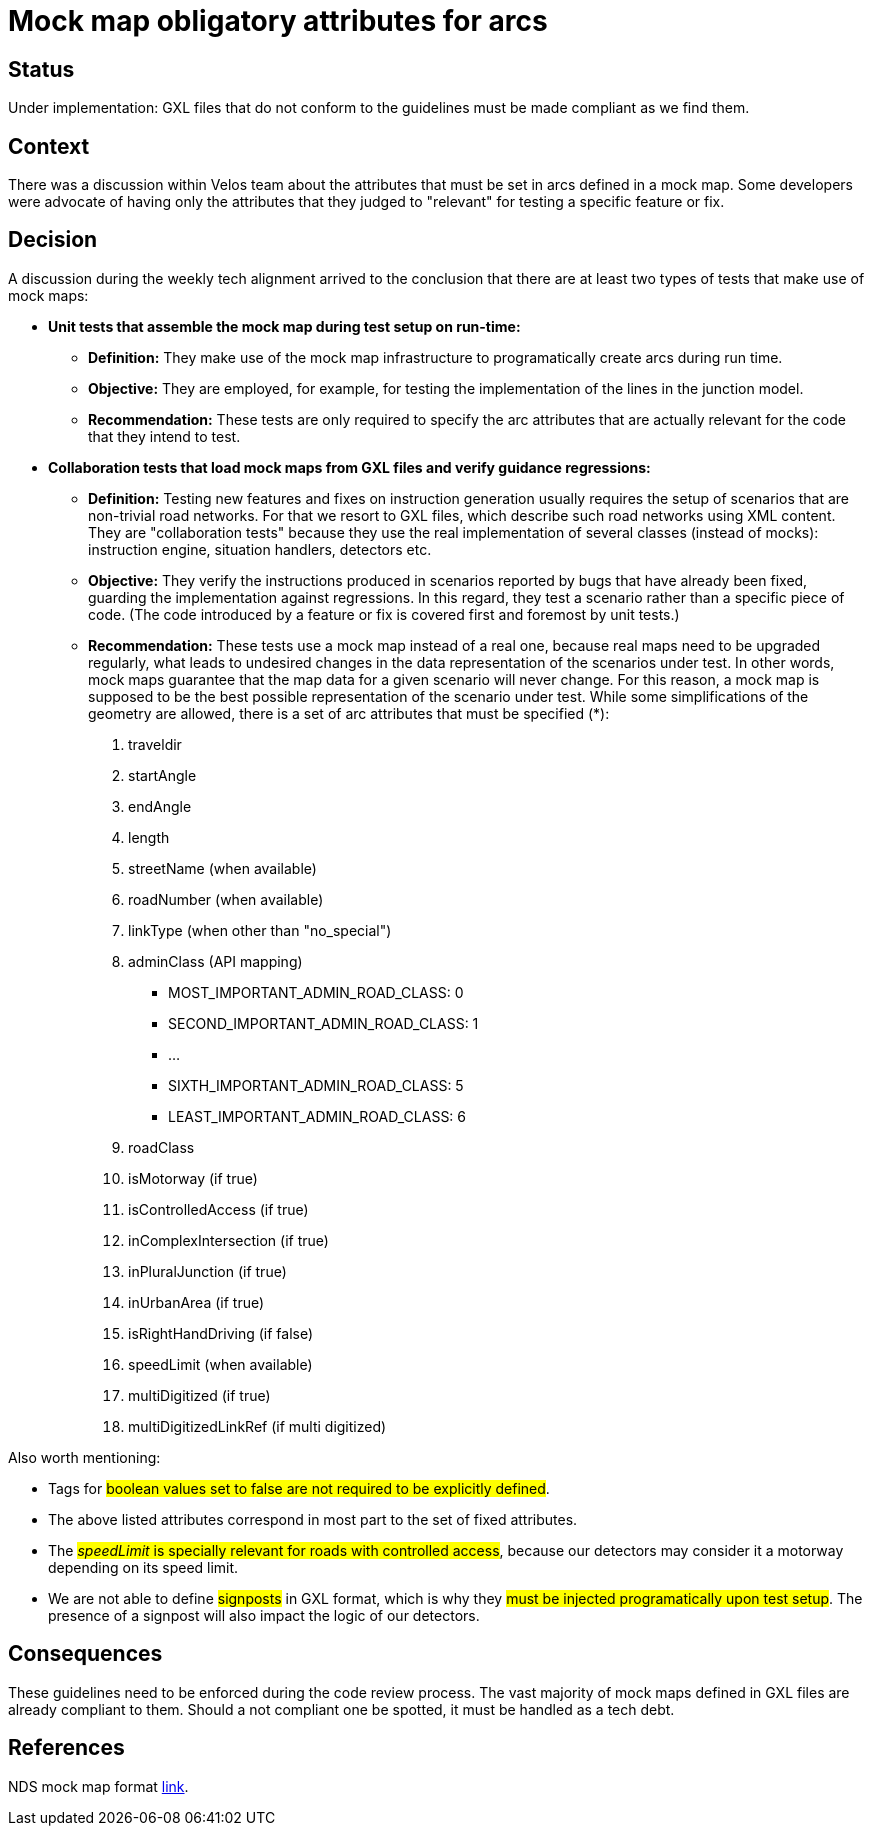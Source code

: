 // Copyright (C) 2022 TomTom NV. All rights reserved.
//
// This software is the proprietary copyright of TomTom NV and its subsidiaries and may be
// used for internal evaluation purposes or commercial use strictly subject to separate
// license agreement between you and TomTom NV. If you are the licensee, you are only permitted
// to use this software in accordance with the terms of your license agreement. If you are
// not the licensee, you are not authorized to use this software in any manner and should
// immediately return or destroy it.

= Mock map obligatory attributes for arcs

== Status

Under implementation:
GXL files that do not conform to the guidelines must be made compliant as we find them.

== Context

There was a discussion within Velos team about the attributes that must be set in arcs
defined in a mock map. Some developers were advocate of having only the attributes that
they judged to "relevant" for testing a specific feature or fix.

== Decision

A discussion during the weekly tech alignment arrived to the conclusion that there are at least two types of tests that make use of mock maps:

  * *Unit tests that assemble the mock map during test setup on run-time:*
    ** *Definition:*
    They make use of the mock map infrastructure to programatically create arcs during run time.
    ** *Objective:* They are employed, for example, for testing the implementation of the lines in the junction model.
    ** *Recommendation:* These tests are only required to specify the arc attributes that are actually relevant for the code that they intend to test.
  * *Collaboration tests that load mock maps from GXL files and verify guidance regressions:*
    ** *Definition:* Testing new features and fixes on instruction generation usually requires the setup of scenarios that are non-trivial road networks. For that we resort to GXL files, which describe such road networks using XML content. They are "collaboration tests" because they use the real implementation of several classes (instead of mocks): instruction engine, situation handlers, detectors etc.
    ** *Objective:* They verify the instructions produced in scenarios reported by bugs that have already been fixed, guarding the implementation against regressions. In this regard, they test a scenario rather than a specific piece of code. (The code introduced by a feature or fix is covered first and foremost by unit tests.)
    ** *Recommendation:* These tests use a mock map instead of a real one, because real maps need to be upgraded regularly, what leads to undesired changes in the data representation of the scenarios under test. In other words, mock maps guarantee that the map data for a given scenario will never change. For this reason, a mock map is supposed to be the best possible representation of the scenario under test. While some simplifications of the geometry are allowed, there is a set of arc attributes that must be specified (*):
    . traveldir
    . startAngle
    . endAngle
    . length
    . streetName (when available)
    . roadNumber (when available)
    . linkType  (when other than "no_special")
    . adminClass (API mapping)
        - MOST_IMPORTANT_ADMIN_ROAD_CLASS: 0
        - SECOND_IMPORTANT_ADMIN_ROAD_CLASS: 1
        - ...
        - SIXTH_IMPORTANT_ADMIN_ROAD_CLASS: 5
        - LEAST_IMPORTANT_ADMIN_ROAD_CLASS: 6
    . roadClass
    . isMotorway (if true)
    . isControlledAccess (if true)
    . inComplexIntersection (if true)
    . inPluralJunction (if true)
    . inUrbanArea (if true)
    . isRightHandDriving (if false)
    . speedLimit (when available)
    . multiDigitized (if true)
    . multiDigitizedLinkRef (if multi digitized)

Also worth mentioning:

  * Tags for #boolean values set to false are not required to be explicitly defined#.
  * The above listed attributes correspond in most part to the set of fixed attributes.
  * The #_speedLimit_ is specially relevant for roads with controlled access#, because our detectors may consider it a motorway depending on its speed limit.
  * We are not able to define #signposts# in GXL format, which is why they #must be injected programatically upon test setup#. The presence of a signpost will also impact the logic of our detectors.

== Consequences

These guidelines need to be enforced during the code review process. The vast majority of mock maps defined in GXL files are already compliant to them. Should a not compliant one be spotted, it must be handled as a tech debt.

== References

NDS mock map format https://github.com/tomtom-internal/nav-sdk-mapdataaccess/blob/ed2af2cec6d831fa06f864d0687ccdffafeb6b4c/ndsmap/DataAccess/Standalone/NDSMap/NDSMock/Documentation/MockMapFileFormat.md[link].
